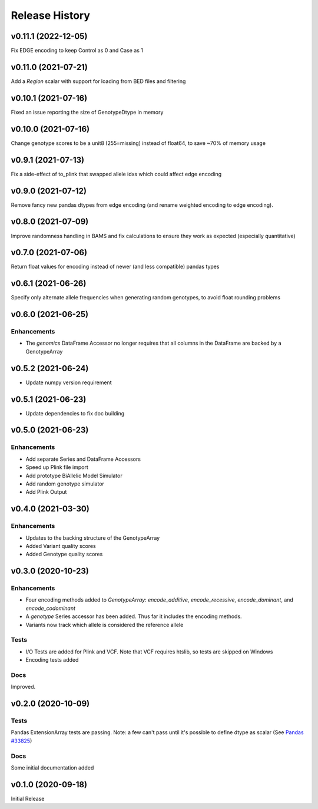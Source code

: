 ===============
Release History
===============

v0.11.1 (2022-12-05)
--------------------

Fix EDGE encoding to keep Control as 0 and Case as 1

v0.11.0 (2021-07-21)
--------------------

Add a *Region* scalar with support for loading from BED files and filtering

v0.10.1 (2021-07-16)
--------------------

Fixed an issue reporting the size of GenotypeDtype in memory

v0.10.0 (2021-07-16)
--------------------

Change genotype scores to be a unit8 (255=missing) instead of float64, to save ~70% of memory usage

v0.9.1 (2021-07-13)
-------------------

Fix a side-effect of to_plink that swapped allele idxs which could affect edge encoding

v0.9.0 (2021-07-12)
-------------------

Remove fancy new pandas dtypes from edge encoding (and rename weighted encoding to edge encoding).

v0.8.0 (2021-07-09)
-------------------

Improve randomness handling in BAMS and fix calculations to ensure they work as expected (especially quantitative)

v0.7.0 (2021-07-06)
-------------------

Return float values for encoding instead of newer (and less compatible) pandas types

v0.6.1 (2021-06-26)
-------------------

Specify only alternate allele frequencies when generating random genotypes, to avoid float rounding problems

v0.6.0 (2021-06-25)
-------------------

Enhancements
^^^^^^^^^^^^

* The *genomics* DataFrame Accessor no longer requires that all columns in the DataFrame are backed by a GenotypeArray

v0.5.2 (2021-06-24)
-------------------

* Update numpy version requirement

v0.5.1 (2021-06-23)
-------------------

* Update dependencies to fix doc building

v0.5.0 (2021-06-23)
-------------------

Enhancements
^^^^^^^^^^^^
* Add separate Series and DataFrame Accessors
* Speed up Plink file import
* Add prototype BiAllelic Model Simulator
* Add random genotype simulator
* Add Plink Output

v0.4.0 (2021-03-30)
-------------------

Enhancements
^^^^^^^^^^^^
* Updates to the backing structure of the GenotypeArray
* Added Variant quality scores
* Added Genotype quality scores

v0.3.0 (2020-10-23)
-------------------

Enhancements
^^^^^^^^^^^^
* Four encoding methods added to `GenotypeArray`: `encode_additive`, `encode_recessive`, `encode_dominant`,
  and `encode_codominant`
* A `genotype` Series accessor has been added.  Thus far it includes the encoding methods.
* Variants now track which allele is considered the reference allele

Tests
^^^^^
* I/O Tests are added for Plink and VCF.  Note that VCF requires htslib, so tests are skipped on Windows
* Encoding tests added

Docs
^^^^
Improved.

v0.2.0 (2020-10-09)
-------------------

Tests
^^^^^
Pandas ExtensionArray tests are passing.
Note: a few can't pass until it's possible to define dtype as scalar
(See `Pandas #33825  <https://github.com/pandas-dev/pandas/issues/33825>`_)

Docs
^^^^
Some initial documentation added

v0.1.0 (2020-09-18)
-------------------

Initial Release